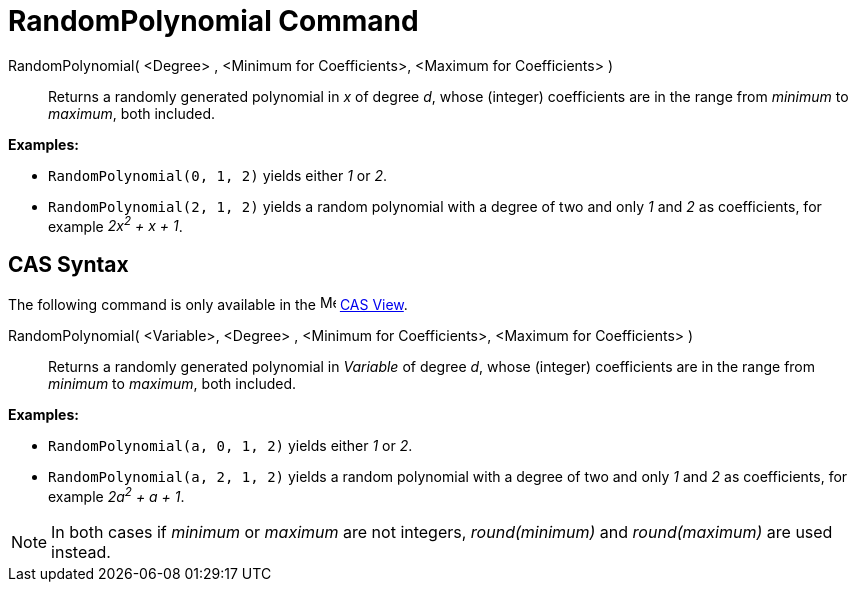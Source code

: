 = RandomPolynomial Command

RandomPolynomial( <Degree> , <Minimum for Coefficients>, <Maximum for Coefficients> )::
  Returns a randomly generated polynomial in _x_ of degree _d_, whose (integer) coefficients are in the range from
  _minimum_ to _maximum_, both included.

[EXAMPLE]
====

*Examples:*

* `RandomPolynomial(0, 1, 2)` yields either _1_ or _2_.
* `RandomPolynomial(2, 1, 2)` yields a random polynomial with a degree of two and only _1_ and _2_ as coefficients, for
example _2x^2^ + x + 1_.

====

== [#CAS_Syntax]#CAS Syntax#

The following command is only available in the image:16px-Menu_view_cas.svg.png[Menu view cas.svg,width=16,height=16]
xref:/CAS_View.adoc[CAS View].

RandomPolynomial( <Variable>, <Degree> , <Minimum for Coefficients>, <Maximum for Coefficients> )::
  Returns a randomly generated polynomial in _Variable_ of degree _d_, whose (integer) coefficients are in the range
  from _minimum_ to _maximum_, both included.

[EXAMPLE]
====

*Examples:*

* `RandomPolynomial(a, 0, 1, 2)` yields either _1_ or _2_.
* `RandomPolynomial(a, 2, 1, 2)` yields a random polynomial with a degree of two and only _1_ and _2_ as coefficients,
for example _2a^2^ + a + 1_.

====

[NOTE]
====

In both cases if _minimum_ or _maximum_ are not integers, _round(minimum)_ and _round(maximum)_ are used instead.

====
